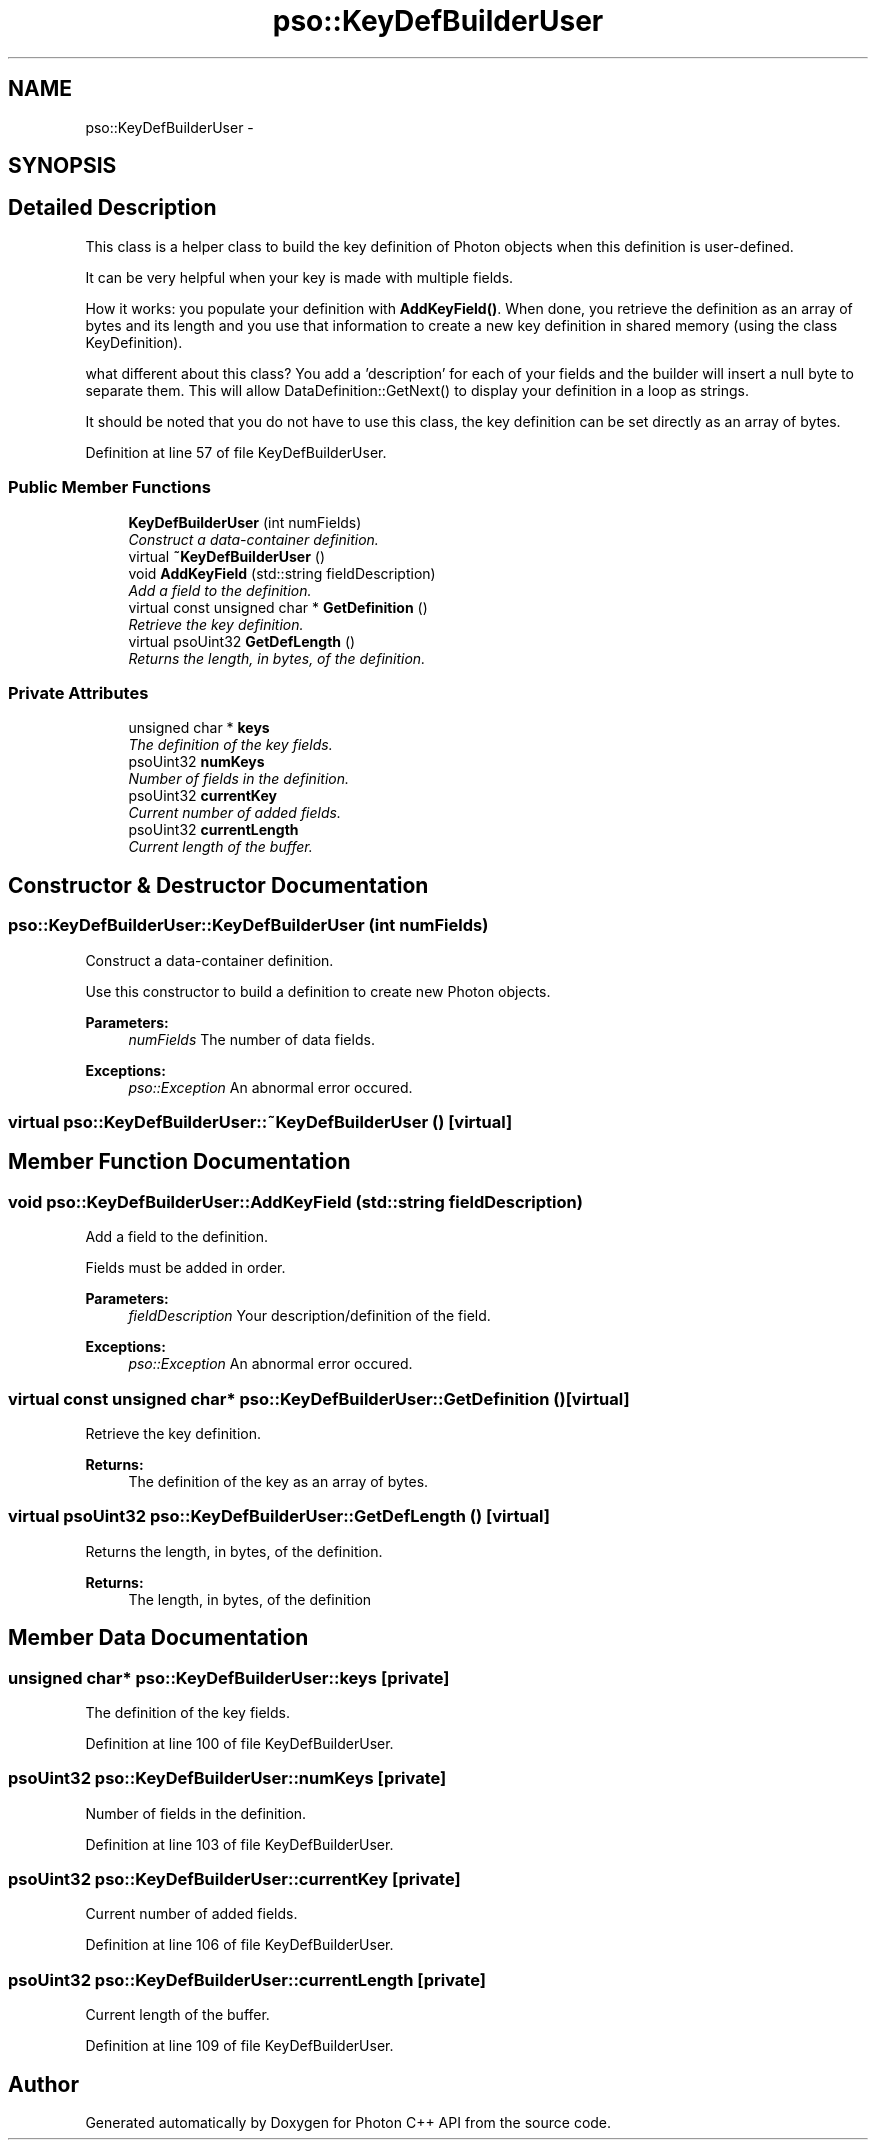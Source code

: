 .TH "pso::KeyDefBuilderUser" 3 "23 Apr 2009" "Version 0.5.0" "Photon C++ API" \" -*- nroff -*-
.ad l
.nh
.SH NAME
pso::KeyDefBuilderUser \- 
.SH SYNOPSIS
.br
.PP
.SH "Detailed Description"
.PP 
This class is a helper class to build the key definition of Photon objects when this definition is user-defined. 

It can be very helpful when your key is made with multiple fields.
.PP
How it works: you populate your definition with \fBAddKeyField()\fP. When done, you retrieve the definition as an array of bytes and its length and you use that information to create a new key definition in shared memory (using the class KeyDefinition).
.PP
what different about this class? You add a 'description' for each of your fields and the builder will insert a null byte to separate them. This will allow DataDefinition::GetNext() to display your definition in a loop as strings.
.PP
It should be noted that you do not have to use this class, the key definition can be set directly as an array of bytes. 
.PP
Definition at line 57 of file KeyDefBuilderUser.
.SS "Public Member Functions"

.in +1c
.ti -1c
.RI "\fBKeyDefBuilderUser\fP (int numFields)"
.br
.RI "\fIConstruct a data-container definition. \fP"
.ti -1c
.RI "virtual \fB~KeyDefBuilderUser\fP ()"
.br
.ti -1c
.RI "void \fBAddKeyField\fP (std::string fieldDescription)"
.br
.RI "\fIAdd a field to the definition. \fP"
.ti -1c
.RI "virtual const unsigned char * \fBGetDefinition\fP ()"
.br
.RI "\fIRetrieve the key definition. \fP"
.ti -1c
.RI "virtual psoUint32 \fBGetDefLength\fP ()"
.br
.RI "\fIReturns the length, in bytes, of the definition. \fP"
.in -1c
.SS "Private Attributes"

.in +1c
.ti -1c
.RI "unsigned char * \fBkeys\fP"
.br
.RI "\fIThe definition of the key fields. \fP"
.ti -1c
.RI "psoUint32 \fBnumKeys\fP"
.br
.RI "\fINumber of fields in the definition. \fP"
.ti -1c
.RI "psoUint32 \fBcurrentKey\fP"
.br
.RI "\fICurrent number of added fields. \fP"
.ti -1c
.RI "psoUint32 \fBcurrentLength\fP"
.br
.RI "\fICurrent length of the buffer. \fP"
.in -1c
.SH "Constructor & Destructor Documentation"
.PP 
.SS "pso::KeyDefBuilderUser::KeyDefBuilderUser (int numFields)"
.PP
Construct a data-container definition. 
.PP
Use this constructor to build a definition to create new Photon objects.
.PP
\fBParameters:\fP
.RS 4
\fInumFields\fP The number of data fields.
.RE
.PP
\fBExceptions:\fP
.RS 4
\fIpso::Exception\fP An abnormal error occured. 
.RE
.PP

.SS "virtual pso::KeyDefBuilderUser::~KeyDefBuilderUser ()\fC [virtual]\fP"
.PP
.SH "Member Function Documentation"
.PP 
.SS "void pso::KeyDefBuilderUser::AddKeyField (std::string fieldDescription)"
.PP
Add a field to the definition. 
.PP
Fields must be added in order.
.PP
\fBParameters:\fP
.RS 4
\fIfieldDescription\fP Your description/definition of the field.
.RE
.PP
\fBExceptions:\fP
.RS 4
\fIpso::Exception\fP An abnormal error occured. 
.RE
.PP

.SS "virtual const unsigned char* pso::KeyDefBuilderUser::GetDefinition ()\fC [virtual]\fP"
.PP
Retrieve the key definition. 
.PP
\fBReturns:\fP
.RS 4
The definition of the key as an array of bytes. 
.RE
.PP

.SS "virtual psoUint32 pso::KeyDefBuilderUser::GetDefLength ()\fC [virtual]\fP"
.PP
Returns the length, in bytes, of the definition. 
.PP
\fBReturns:\fP
.RS 4
The length, in bytes, of the definition 
.RE
.PP

.SH "Member Data Documentation"
.PP 
.SS "unsigned char* \fBpso::KeyDefBuilderUser::keys\fP\fC [private]\fP"
.PP
The definition of the key fields. 
.PP
Definition at line 100 of file KeyDefBuilderUser.
.SS "psoUint32 \fBpso::KeyDefBuilderUser::numKeys\fP\fC [private]\fP"
.PP
Number of fields in the definition. 
.PP
Definition at line 103 of file KeyDefBuilderUser.
.SS "psoUint32 \fBpso::KeyDefBuilderUser::currentKey\fP\fC [private]\fP"
.PP
Current number of added fields. 
.PP
Definition at line 106 of file KeyDefBuilderUser.
.SS "psoUint32 \fBpso::KeyDefBuilderUser::currentLength\fP\fC [private]\fP"
.PP
Current length of the buffer. 
.PP
Definition at line 109 of file KeyDefBuilderUser.

.SH "Author"
.PP 
Generated automatically by Doxygen for Photon C++ API from the source code.
